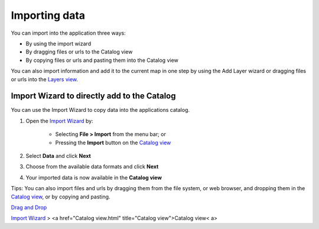 


Importing data
~~~~~~~~~~~~~~

You can import into the application three ways:


+ By using the import wizard
+ By dragging files or urls to the Catalog view
+ By copying files or urls and pasting them into the Catalog view


You can also import information and add it to the current map in one
step by using the Add Layer wizard or dragging files or urls into the
`Layers view`_.



Import Wizard to directly add to the Catalog
============================================

You can use the Import Wizard to copy data into the applications
catalog.


#. Open the `Import Wizard`_ by:

    + Selecting **File > Import** from the menu bar; or
    + Pressing the **Import** button on the `Catalog view`_

#. Select **Data** and click **Next**
#. Choose from the available data formats and click **Next**
#. Your imported data is now available in the **Catalog view**


Tips: You can also import files and urls by dragging them from the
file system, or web browser, and dropping them in the `Catalog view`_,
or by copying and pasting.

`Drag and Drop`_

`Import Wizard`_
> <a href="Catalog view.html" title="Catalog view">Catalog view< a>

.. _Layers view: Layers view.html
.. _Drag and Drop: Drag and Drop.html
.. _Catalog view: Catalog view.html
.. _Import Wizard: Import Wizard.html


